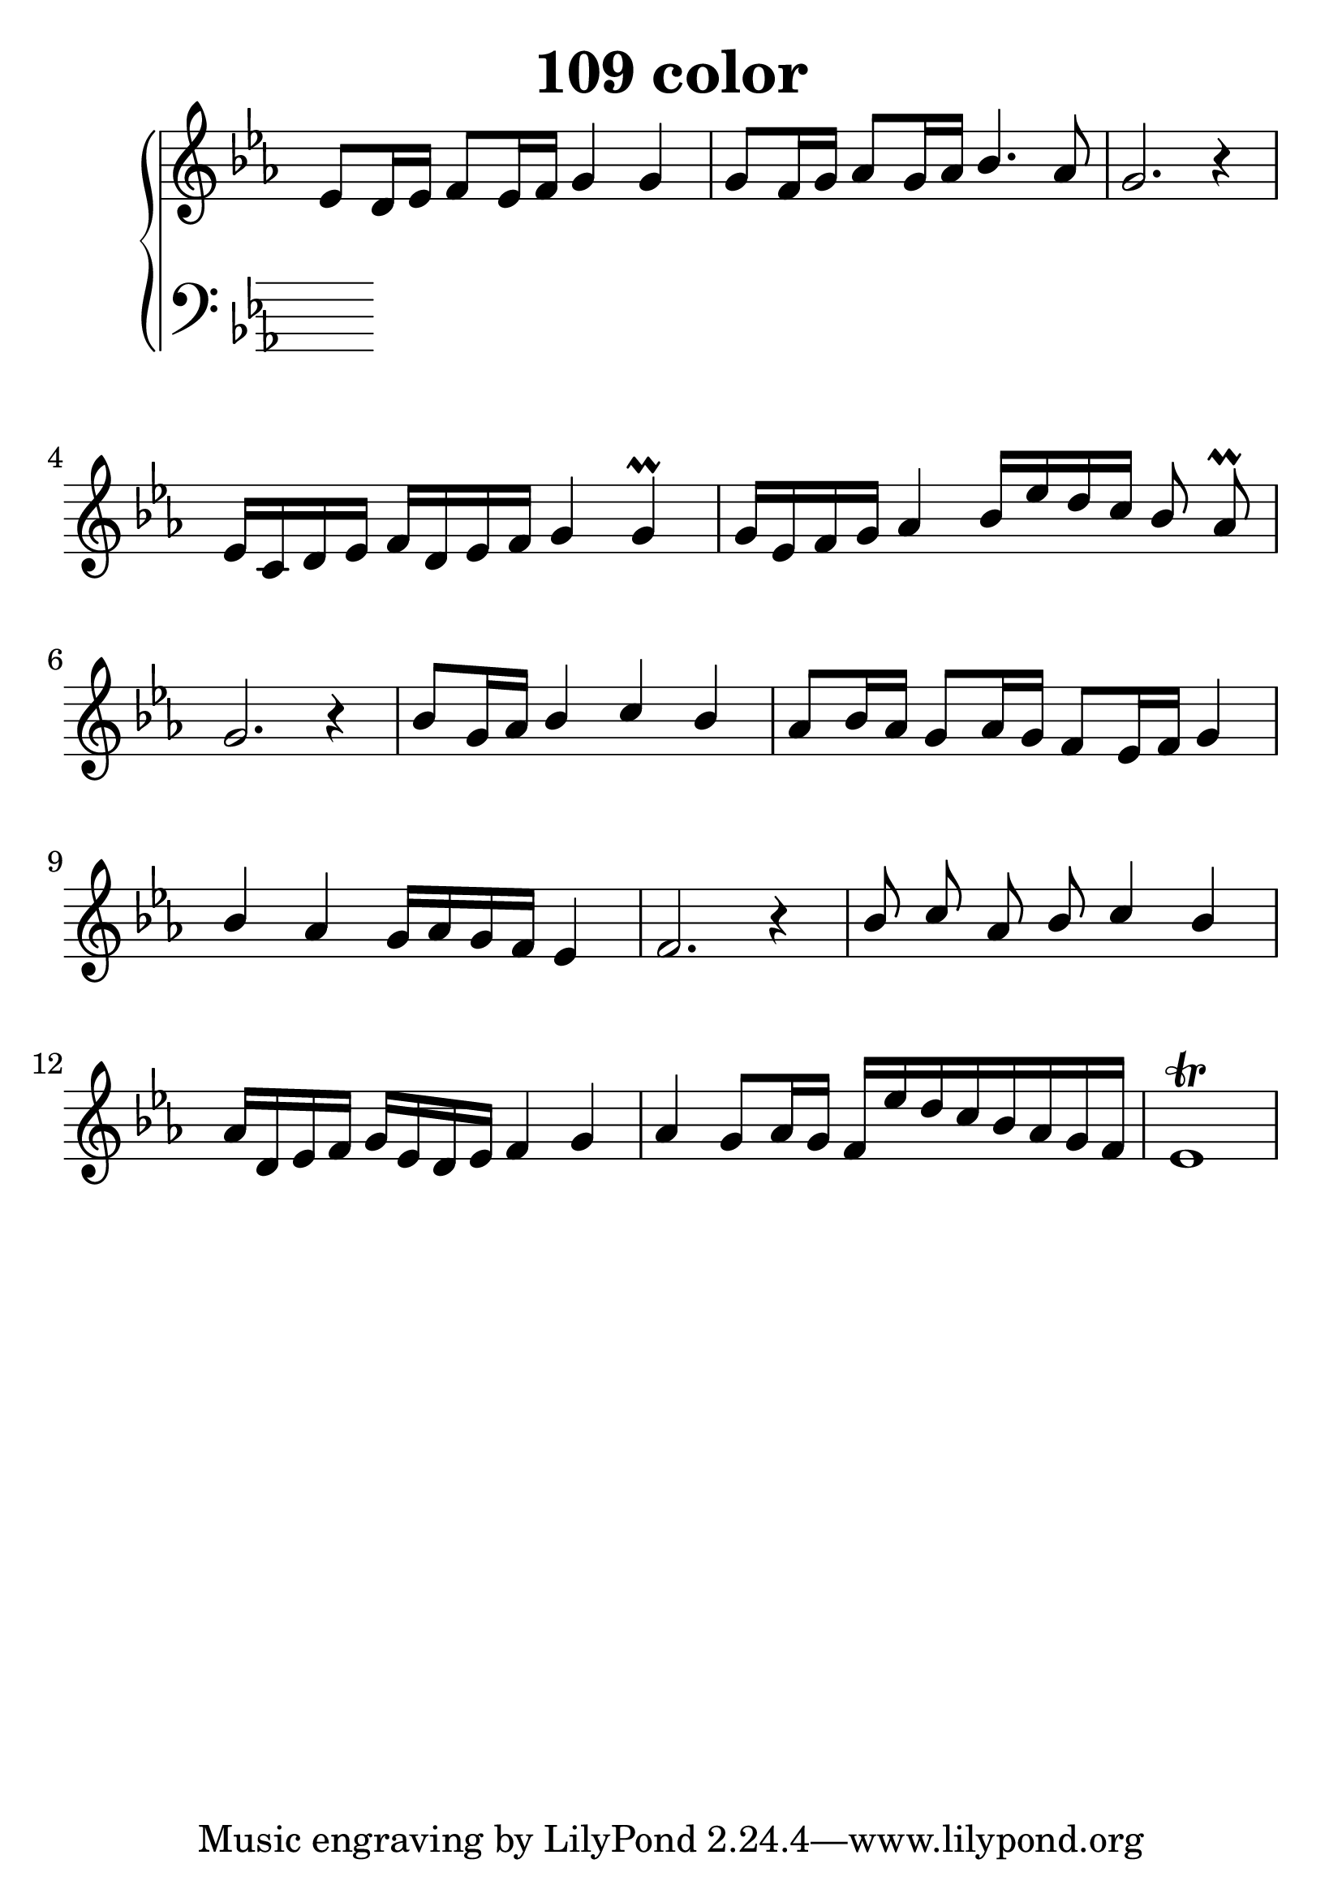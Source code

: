 \header {
  title = "109 color"
}
\version "2.18.2"

#(set-global-staff-size 30)

global = {
  \key es \major
  \time 4/4
}

rightOne = \relative c'' {
  \global
    \autoBeamOff
es,8[ d16 es] f8[ es16 f16] g4 g
g8[ f16 g] as8[ g16 as] bes4. as8 g2. r4
es16[ c d es] f[ d es f] g4 g\prall
g16[ es f g] as4 bes16[ es d c ] bes8 as8\prall g2. r4

bes8[ g16 as16] bes4 c bes as8[ bes16 as] g8[ as16 g16]
f8[ es16 f16] g4
bes4 as4 g16[ as16 g16 f] es4 f2. r4

bes8 c as bes c4 bes as16[ d, es f] g[ es d es] f4 g4
as4 g8[ as16 g16] f16[ es' d c bes as g f ]
es1\trill

}



rightTwo = \relative c' {
  \global

}

leftOne = \relative c {
  \global


% Music follows her0e.
}



leftTwo = \relative c, {
  \global

}
 

 
%ketto = \lyricmode {
%\repeat "unfold" 12 { \skip 8 } 
%\set stanza = #"23.7. "
%\once \override LyricText.self-alignment-X = #LEFT "Áldalak téged, Atyám, mennynek és föld" -- nek Is -- te -- ne,,
%\once \override LyricText.self-alignment-X = #LEFT "mert feltártad a kicsinyeknek" or -- szá -- god tit -- ka -- it.
%}


\score {
 

  \new PianoStaff \with {
    instrumentName = ""
  } <<
    \new Staff = "right" \with { 
      midiInstrument = "acoustic grand"
    } << 
      \override Staff.TimeSignature.stencil = ##f
      \new Voice = "rightOne" {
        \override Stem  #'direction = #UP
        \transpose f f {\rightOne  } 
      }
      
     
      \new Voice = "rightTwo" {
        \override Stem  #'direction = #DOWN
        \transpose f f {\rightTwo }
      }
     
    >>

    
    \new Staff = "left" \with {
      midiInstrument = "acoustic grand"
    } { 
      \override Staff.TimeSignature.stencil = ##f
      \clef bass << \transpose f f {\leftOne   } 
                    \\ \transpose f f {\leftTwo  } >> }
    
      %\new Lyrics \with { alignBelowContext = "left" }
      %\lyricsto "rightOne"{ \ketto}
      
  >>
   \layout {
  ragged-right = ##f

  \context {
    \Score
      \override LyricText #'font-size = #+2
  }
} 
  \midi {
    \tempo 4=100
  }
}
%\markup { \fontsize #+3 \column{
%  \line{  \bold "21.7."  "Áldalak téged, Atyám, mennynek és föld | nek Istene, " }
%  \line{ \hspace #30  "mert feltártad a kicsinyeknek | országod titkait."}
%  }
%  }